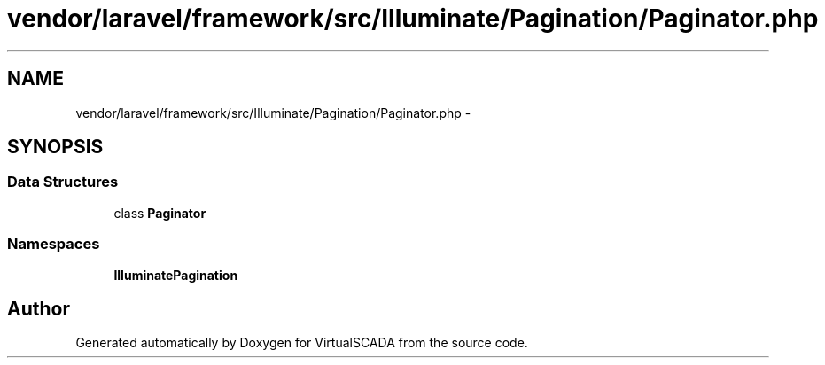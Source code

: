 .TH "vendor/laravel/framework/src/Illuminate/Pagination/Paginator.php" 3 "Tue Apr 14 2015" "Version 1.0" "VirtualSCADA" \" -*- nroff -*-
.ad l
.nh
.SH NAME
vendor/laravel/framework/src/Illuminate/Pagination/Paginator.php \- 
.SH SYNOPSIS
.br
.PP
.SS "Data Structures"

.in +1c
.ti -1c
.RI "class \fBPaginator\fP"
.br
.in -1c
.SS "Namespaces"

.in +1c
.ti -1c
.RI " \fBIlluminate\\Pagination\fP"
.br
.in -1c
.SH "Author"
.PP 
Generated automatically by Doxygen for VirtualSCADA from the source code\&.
